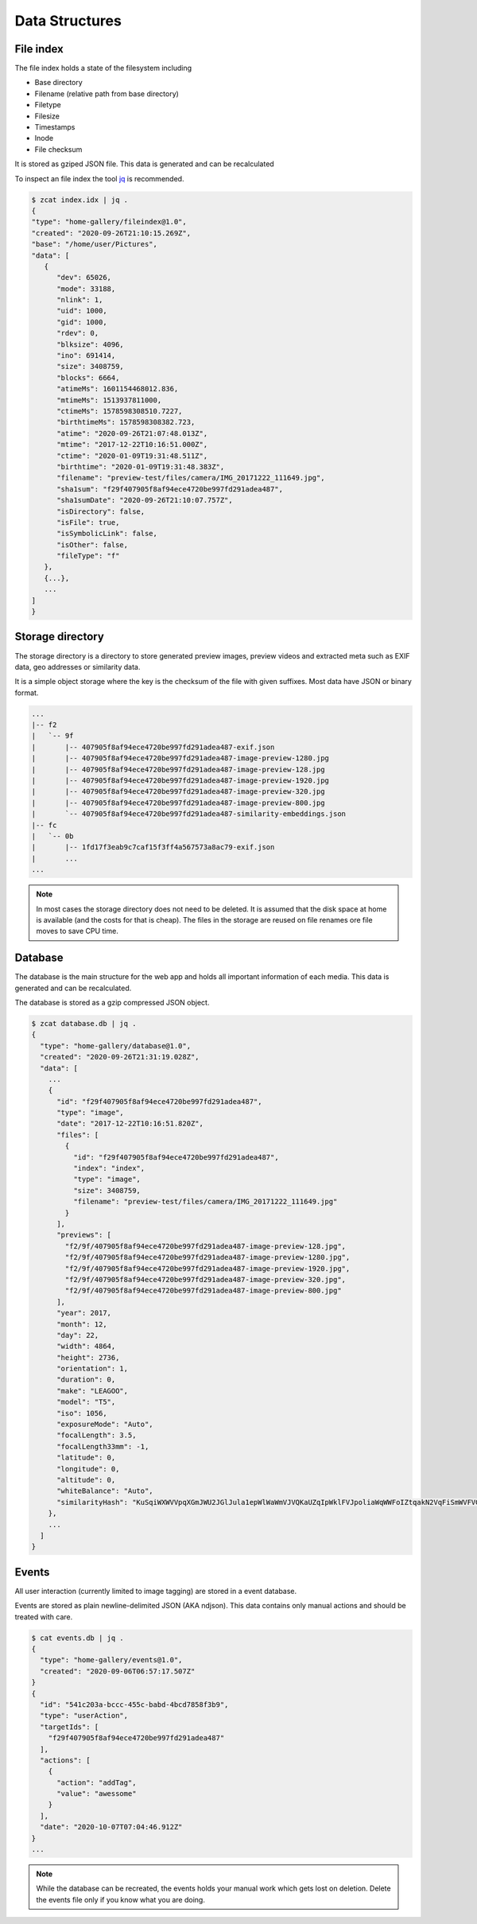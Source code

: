 Data Structures
---------------

File index
^^^^^^^^^^

The file index holds a state of the filesystem including

* Base directory
* Filename (relative path from base directory)
* Filetype
* Filesize
* Timestamps
* Inode
* File checksum

It is stored as gziped JSON file. This data is generated and can be recalculated

To inspect an file index the tool `jq <https://stedolan.github.io/jq>`_ is recommended.

.. code-block::

   $ zcat index.idx | jq .
   {
   "type": "home-gallery/fileindex@1.0",
   "created": "2020-09-26T21:10:15.269Z",
   "base": "/home/user/Pictures",
   "data": [
      {
         "dev": 65026,
         "mode": 33188,
         "nlink": 1,
         "uid": 1000,
         "gid": 1000,
         "rdev": 0,
         "blksize": 4096,
         "ino": 691414,
         "size": 3408759,
         "blocks": 6664,
         "atimeMs": 1601154468012.836,
         "mtimeMs": 1513937811000,
         "ctimeMs": 1578598308510.7227,
         "birthtimeMs": 1578598308382.723,
         "atime": "2020-09-26T21:07:48.013Z",
         "mtime": "2017-12-22T10:16:51.000Z",
         "ctime": "2020-01-09T19:31:48.511Z",
         "birthtime": "2020-01-09T19:31:48.383Z",
         "filename": "preview-test/files/camera/IMG_20171222_111649.jpg",
         "sha1sum": "f29f407905f8af94ece4720be997fd291adea487",
         "sha1sumDate": "2020-09-26T21:10:07.757Z",
         "isDirectory": false,
         "isFile": true,
         "isSymbolicLink": false,
         "isOther": false,
         "fileType": "f"
      },
      {...},
      ...
   ]
   }

.. _data-structure-storage:

Storage directory
^^^^^^^^^^^^^^^^^

The storage directory is a directory to store generated preview images, preview videos
and extracted meta such as EXIF data, geo addresses or similarity data.

It is a simple object storage where the key is the checksum of the file with given suffixes.
Most data have JSON or binary format.

.. code-block::

   ...
   |-- f2
   |   `-- 9f
   |       |-- 407905f8af94ece4720be997fd291adea487-exif.json
   |       |-- 407905f8af94ece4720be997fd291adea487-image-preview-1280.jpg
   |       |-- 407905f8af94ece4720be997fd291adea487-image-preview-128.jpg
   |       |-- 407905f8af94ece4720be997fd291adea487-image-preview-1920.jpg
   |       |-- 407905f8af94ece4720be997fd291adea487-image-preview-320.jpg
   |       |-- 407905f8af94ece4720be997fd291adea487-image-preview-800.jpg
   |       `-- 407905f8af94ece4720be997fd291adea487-similarity-embeddings.json
   |-- fc
   |   `-- 0b
   |       |-- 1fd17f3eab9c7caf15f3ff4a567573a8ac79-exif.json
   |       ...
   ...

.. note::
    In most cases the storage directory does not need to be deleted. It is
    assumed that the disk space at home is available (and the costs for that is cheap).
    The files in the storage are reused on file renames ore file moves to save CPU time.

Database
^^^^^^^^

The database is the main structure for the web app and holds all important
information of each media. This data is generated and can be recalculated.

The database is stored as a gzip compressed JSON object.

.. code-block::

    $ zcat database.db | jq .
    {
      "type": "home-gallery/database@1.0",
      "created": "2020-09-26T21:31:19.028Z",
      "data": [
        ...
        {
          "id": "f29f407905f8af94ece4720be997fd291adea487",
          "type": "image",
          "date": "2017-12-22T10:16:51.820Z",
          "files": [
            {
              "id": "f29f407905f8af94ece4720be997fd291adea487",
              "index": "index",
              "type": "image",
              "size": 3408759,
              "filename": "preview-test/files/camera/IMG_20171222_111649.jpg"
            }
          ],
          "previews": [
            "f2/9f/407905f8af94ece4720be997fd291adea487-image-preview-128.jpg",
            "f2/9f/407905f8af94ece4720be997fd291adea487-image-preview-1280.jpg",
            "f2/9f/407905f8af94ece4720be997fd291adea487-image-preview-1920.jpg",
            "f2/9f/407905f8af94ece4720be997fd291adea487-image-preview-320.jpg",
            "f2/9f/407905f8af94ece4720be997fd291adea487-image-preview-800.jpg"
          ],
          "year": 2017,
          "month": 12,
          "day": 22,
          "width": 4864,
          "height": 2736,
          "orientation": 1,
          "duration": 0,
          "make": "LEAGOO",
          "model": "T5",
          "iso": 1056,
          "exposureMode": "Auto",
          "focalLength": 3.5,
          "focalLength33mm": -1,
          "latitude": 0,
          "longitude": 0,
          "altitude": 0,
          "whiteBalance": "Auto",
          "similarityHash": "KuSqiWXWVVpqXGmJWU2JGlJula1epWlWaWmVJVQKaUZqIpWklFVJpoliaWqWWFoIZtqakN2VqFiSmWVFVGpilmKlWRYRdJplila3VirmiahlSyU5SaA="
        },
        ...
      ]
    }

Events
^^^^^^

All user interaction (currently limited to image tagging) are stored in a event database.

Events are stored as plain newline-delimited JSON (AKA ndjson). This data contains only manual
actions and should be treated with care.

.. code-block::

    $ cat events.db | jq .
    {
      "type": "home-gallery/events@1.0",
      "created": "2020-09-06T06:57:17.507Z"
    }
    {
      "id": "541c203a-bccc-455c-babd-4bcd7858f3b9",
      "type": "userAction",
      "targetIds": [
        "f29f407905f8af94ece4720be997fd291adea487"
      ],
      "actions": [
        {
          "action": "addTag",
          "value": "awessome"
        }
      ],
      "date": "2020-10-07T07:04:46.912Z"
    }
    ...

.. note::
    While the database can be recreated, the events holds your manual work
    which gets lost on deletion. Delete the events file only if you know
    what you are doing.